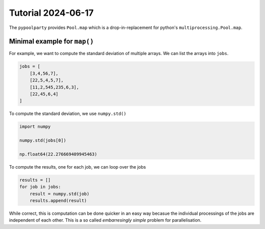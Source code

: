 ###################
Tutorial 2024-06-17
###################

The ``pypoolparty`` provides ``Pool.map`` which is a drop-in-replacement for
python's ``multiprocessing.Pool.map``.


*****************************
Minimal example for ``map()``
*****************************

For example, we want to compute the standard deviation of multiple arrays.
We can list the arrays into ``jobs``.

.. code:: python

    jobs = [
        [3,4,56,7],
        [22,5,4,5,7],
        [11,2,545,235,6,3],
        [22,45,6,4]
    ]

To compute the standard deviation, we use ``numpy.std()``

.. code:: python

    import numpy

    numpy.std(jobs[0])

    np.float64(22.276669409945463)

To compute the results, one for each job, we can loop over the jobs

.. code:: python

    results = []
    for job in jobs:
        result = numpy.std(job)
        results.append(result)

While correct, this is computation can be done quicker in an easy way becasue the
individual processings of the jobs are independent of each other.
This is a so called `embarresingly simple` problem for parallelisation.

